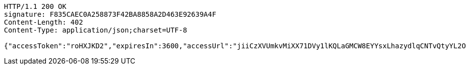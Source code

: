 [source,http,options="nowrap"]
----
HTTP/1.1 200 OK
signature: F835CAEC0A258873F42BA8858A2D463E92639A4F
Content-Length: 402
Content-Type: application/json;charset=UTF-8

{"accessToken":"roHXJKD2","expiresIn":3600,"accessUrl":"jiiCzXVUmkvMiXX71DVy1lKQLaGMCW8EYYsxLhazydlqCNTvQtyYL2OGwwDQ+NVCJUApk/YaELTtlezjP9PKM7w2JI0G225BPiAjgZ5H9t10NRXwmyTTwq2vVUJD6YNMZpDoULgeJC1/qClcGZDddfPyG4JDWUE/koEEmSEpikRPKX8xtTFa8+uNKmDn8x25d7j5pCA8+W3c3Q5RS3k/0QGsJlbMQ0AWzWw8i1xC+cx0XLOdI5I+6WtMLG/65BqcfAmKO4sPH1aTlGQ400wnCAohvunQI6ZucwtRhIJrNYEQSsG6FwojM48enT9MgFm4BgHWPEZ4K8DiJrBAmPupeg=="}
----